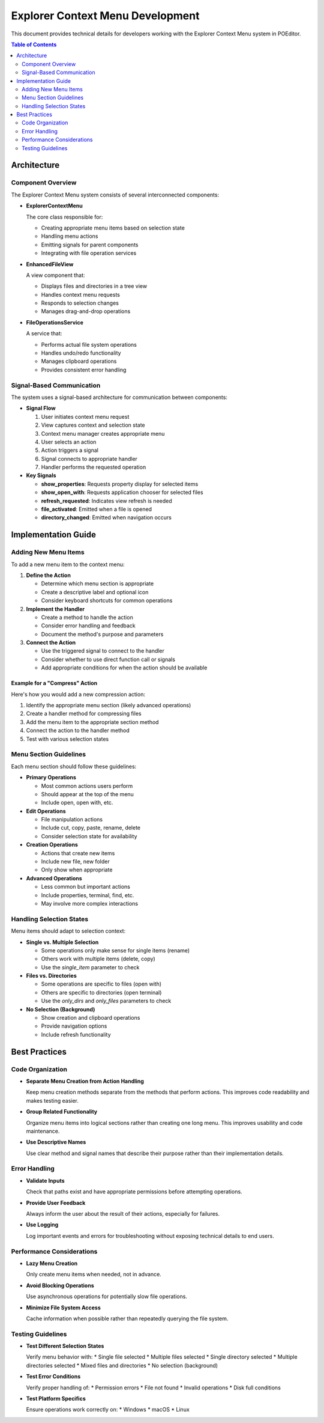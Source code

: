 =================================
Explorer Context Menu Development
=================================

This document provides technical details for developers working with the Explorer Context Menu system in POEditor.

.. contents:: Table of Contents
   :depth: 2
   :local:

Architecture
===========

Component Overview
----------------

The Explorer Context Menu system consists of several interconnected components:

* **ExplorerContextMenu**
  
  The core class responsible for:
  
  * Creating appropriate menu items based on selection state
  * Handling menu actions
  * Emitting signals for parent components
  * Integrating with file operation services

* **EnhancedFileView**
  
  A view component that:
  
  * Displays files and directories in a tree view
  * Handles context menu requests
  * Responds to selection changes
  * Manages drag-and-drop operations

* **FileOperationsService**
  
  A service that:
  
  * Performs actual file system operations
  * Handles undo/redo functionality
  * Manages clipboard operations
  * Provides consistent error handling

Signal-Based Communication
------------------------

The system uses a signal-based architecture for communication between components:

* **Signal Flow**

  1. User initiates context menu request
  2. View captures context and selection state
  3. Context menu manager creates appropriate menu
  4. User selects an action
  5. Action triggers a signal
  6. Signal connects to appropriate handler
  7. Handler performs the requested operation

* **Key Signals**

  * **show_properties**: Requests property display for selected items
  * **show_open_with**: Requests application chooser for selected files
  * **refresh_requested**: Indicates view refresh is needed
  * **file_activated**: Emitted when a file is opened
  * **directory_changed**: Emitted when navigation occurs

Implementation Guide
==================

Adding New Menu Items
-------------------

To add a new menu item to the context menu:

1. **Define the Action**
   
   * Determine which menu section is appropriate
   * Create a descriptive label and optional icon
   * Consider keyboard shortcuts for common operations

2. **Implement the Handler**
   
   * Create a method to handle the action
   * Consider error handling and feedback
   * Document the method's purpose and parameters

3. **Connect the Action**
   
   * Use the triggered signal to connect to the handler
   * Consider whether to use direct function call or signals
   * Add appropriate conditions for when the action should be available

Example for a "Compress" Action
~~~~~~~~~~~~~~~~~~~~~~~~~~~~~~

Here's how you would add a new compression action:

1. Identify the appropriate menu section (likely advanced operations)
2. Create a handler method for compressing files
3. Add the menu item to the appropriate section method
4. Connect the action to the handler method
5. Test with various selection states

Menu Section Guidelines
---------------------

Each menu section should follow these guidelines:

* **Primary Operations**
  
  * Most common actions users perform
  * Should appear at the top of the menu
  * Include open, open with, etc.

* **Edit Operations**
  
  * File manipulation actions
  * Include cut, copy, paste, rename, delete
  * Consider selection state for availability

* **Creation Operations**
  
  * Actions that create new items
  * Include new file, new folder
  * Only show when appropriate

* **Advanced Operations**
  
  * Less common but important actions
  * Include properties, terminal, find, etc.
  * May involve more complex interactions

Handling Selection States
-----------------------

Menu items should adapt to selection context:

* **Single vs. Multiple Selection**
  
  * Some operations only make sense for single items (rename)
  * Others work with multiple items (delete, copy)
  * Use the `single_item` parameter to check

* **Files vs. Directories**
  
  * Some operations are specific to files (open with)
  * Others are specific to directories (open terminal)
  * Use the `only_dirs` and `only_files` parameters to check

* **No Selection (Background)**
  
  * Show creation and clipboard operations
  * Provide navigation options
  * Include refresh functionality

Best Practices
============

Code Organization
---------------

* **Separate Menu Creation from Action Handling**
  
  Keep menu creation methods separate from the methods that perform actions.
  This improves code readability and makes testing easier.

* **Group Related Functionality**
  
  Organize menu items into logical sections rather than creating one long menu.
  This improves usability and code maintenance.

* **Use Descriptive Names**
  
  Use clear method and signal names that describe their purpose rather than
  their implementation details.

Error Handling
------------

* **Validate Inputs**
  
  Check that paths exist and have appropriate permissions before attempting operations.

* **Provide User Feedback**
  
  Always inform the user about the result of their actions, especially for failures.

* **Use Logging**
  
  Log important events and errors for troubleshooting without exposing technical
  details to end users.

Performance Considerations
-----------------------

* **Lazy Menu Creation**
  
  Only create menu items when needed, not in advance.

* **Avoid Blocking Operations**
  
  Use asynchronous operations for potentially slow file operations.

* **Minimize File System Access**
  
  Cache information when possible rather than repeatedly querying the file system.

Testing Guidelines
---------------

* **Test Different Selection States**
  
  Verify menu behavior with:
  * Single file selected
  * Multiple files selected
  * Single directory selected
  * Multiple directories selected
  * Mixed files and directories
  * No selection (background)

* **Test Error Conditions**
  
  Verify proper handling of:
  * Permission errors
  * File not found
  * Invalid operations
  * Disk full conditions

* **Test Platform Specifics**
  
  Ensure operations work correctly on:
  * Windows
  * macOS
  * Linux
